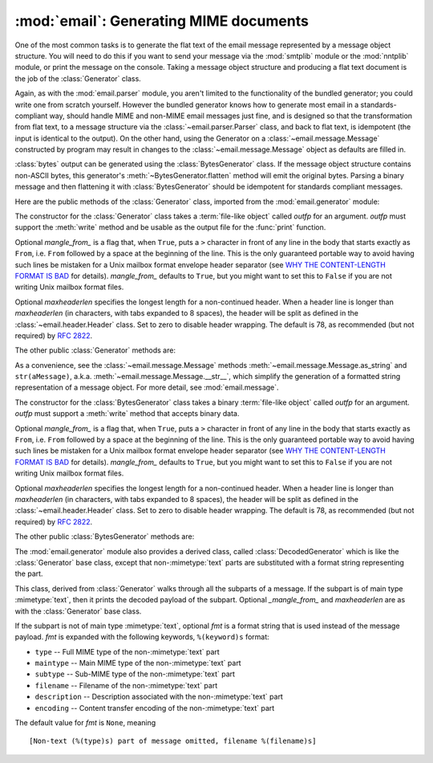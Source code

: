 :mod:`email`: Generating MIME documents
---------------------------------------

.. module:: email.generator
   :synopsis: Generate flat text email messages from a message structure.


One of the most common tasks is to generate the flat text of the email message
represented by a message object structure.  You will need to do this if you want
to send your message via the :mod:`smtplib` module or the :mod:`nntplib` module,
or print the message on the console.  Taking a message object structure and
producing a flat text document is the job of the :class:`Generator` class.

Again, as with the :mod:`email.parser` module, you aren't limited to the
functionality of the bundled generator; you could write one from scratch
yourself.  However the bundled generator knows how to generate most email in a
standards-compliant way, should handle MIME and non-MIME email messages just
fine, and is designed so that the transformation from flat text, to a message
structure via the :class:`~email.parser.Parser` class, and back to flat text,
is idempotent (the input is identical to the output).  On the other hand, using
the Generator on a :class:`~email.message.Message` constructed by program may
result in changes to the :class:`~email.message.Message` object as defaults are
filled in.

:class:`bytes` output can be generated using the :class:`BytesGenerator` class.
If the message object structure contains non-ASCII bytes, this generator's
:meth:`~BytesGenerator.flatten` method will emit the original bytes.  Parsing a
binary message and then flattening it with :class:`BytesGenerator` should be
idempotent for standards compliant messages.

Here are the public methods of the :class:`Generator` class, imported from the
:mod:`email.generator` module:


.. class:: Generator(outfp, mangle_from_=True, maxheaderlen=78)

   The constructor for the :class:`Generator` class takes a :term:`file-like object`
   called *outfp* for an argument.  *outfp* must support the :meth:`write` method
   and be usable as the output file for the :func:`print` function.

   Optional *mangle_from_* is a flag that, when ``True``, puts a ``>`` character in
   front of any line in the body that starts exactly as ``From``, i.e. ``From``
   followed by a space at the beginning of the line.  This is the only guaranteed
   portable way to avoid having such lines be mistaken for a Unix mailbox format
   envelope header separator (see `WHY THE CONTENT-LENGTH FORMAT IS BAD
   <http://www.jwz.org/doc/content-length.html>`_ for details).  *mangle_from_*
   defaults to ``True``, but you might want to set this to ``False`` if you are not
   writing Unix mailbox format files.

   Optional *maxheaderlen* specifies the longest length for a non-continued header.
   When a header line is longer than *maxheaderlen* (in characters, with tabs
   expanded to 8 spaces), the header will be split as defined in the
   :class:`~email.header.Header` class.  Set to zero to disable header wrapping.
   The default is 78, as recommended (but not required) by :rfc:`2822`.

   The other public :class:`Generator` methods are:


   .. method:: flatten(msg, unixfrom=False, linesep='\\n')

      Print the textual representation of the message object structure rooted at
      *msg* to the output file specified when the :class:`Generator` instance
      was created.  Subparts are visited depth-first and the resulting text will
      be properly MIME encoded.

      Optional *unixfrom* is a flag that forces the printing of the envelope
      header delimiter before the first :rfc:`2822` header of the root message
      object.  If the root object has no envelope header, a standard one is
      crafted.  By default, this is set to ``False`` to inhibit the printing of
      the envelope delimiter.

      Note that for subparts, no envelope header is ever printed.

      Optional *linesep* specifies the line separator character used to
      terminate lines in the output.  It defaults to ``\n`` because that is
      the most useful value for Python application code (other library packages
      expect ``\n`` separated lines).  ``linesep=\r\n`` can be used to
      generate output with RFC-compliant line separators.

      Messages parsed with a Bytes parser that have a
      :mailheader:`Content-Transfer-Encoding` of 8bit will be converted to a
      use a 7bit Content-Transfer-Encoding.  Any other non-ASCII bytes in the
      message structure will be converted to '?' characters.

      .. versionchanged:: 3.2
         added support for re-encoding 8bit message bodies, and the linesep
         argument

   .. method:: clone(fp)

      Return an independent clone of this :class:`Generator` instance with the
      exact same options.

   .. method:: write(s)

      Write the string *s* to the underlying file object, i.e. *outfp* passed to
      :class:`Generator`'s constructor.  This provides just enough file-like API
      for :class:`Generator` instances to be used in the :func:`print` function.

As a convenience, see the :class:`~email.message.Message` methods
:meth:`~email.message.Message.as_string` and ``str(aMessage)``, a.k.a.
:meth:`~email.message.Message.__str__`, which simplify the generation of a
formatted string representation of a message object.  For more detail, see
:mod:`email.message`.

.. class:: BytesGenerator(outfp, mangle_from_=True, maxheaderlen=78)

   The constructor for the :class:`BytesGenerator` class takes a binary
   :term:`file-like object` called *outfp* for an argument.  *outfp* must
   support a :meth:`write` method that accepts binary data.

   Optional *mangle_from_* is a flag that, when ``True``, puts a ``>``
   character in front of any line in the body that starts exactly as ``From``,
   i.e. ``From`` followed by a space at the beginning of the line.  This is the
   only guaranteed portable way to avoid having such lines be mistaken for a
   Unix mailbox format envelope header separator (see `WHY THE CONTENT-LENGTH
   FORMAT IS BAD <http://www.jwz.org/doc/content-length.html>`_ for details).
   *mangle_from_* defaults to ``True``, but you might want to set this to
   ``False`` if you are not writing Unix mailbox format files.

   Optional *maxheaderlen* specifies the longest length for a non-continued
   header.  When a header line is longer than *maxheaderlen* (in characters,
   with tabs expanded to 8 spaces), the header will be split as defined in the
   :class:`~email.header.Header` class.  Set to zero to disable header
   wrapping.  The default is 78, as recommended (but not required) by
   :rfc:`2822`.

   The other public :class:`BytesGenerator` methods are:


   .. method:: flatten(msg, unixfrom=False, linesep='\n')

      Print the textual representation of the message object structure rooted
      at *msg* to the output file specified when the :class:`BytesGenerator`
      instance was created.  Subparts are visited depth-first and the resulting
      text will be properly MIME encoded.  If the input that created the *msg*
      contained bytes with the high bit set and those bytes have not been
      modified, they will be copied faithfully to the output, even if doing so
      is not strictly RFC compliant.  (To produce strictly RFC compliant
      output, use the :class:`Generator` class.)

      Messages parsed with a Bytes parser that have a
      :mailheader:`Content-Transfer-Encoding` of 8bit will be reconstructed
      as 8bit if they have not been modified.

      Optional *unixfrom* is a flag that forces the printing of the envelope
      header delimiter before the first :rfc:`2822` header of the root message
      object.  If the root object has no envelope header, a standard one is
      crafted.  By default, this is set to ``False`` to inhibit the printing of
      the envelope delimiter.

      Note that for subparts, no envelope header is ever printed.

      Optional *linesep* specifies the line separator character used to
      terminate lines in the output.  It defaults to ``\n`` because that is
      the most useful value for Python application code (other library packages
      expect ``\n`` separated lines).  ``linesep=\r\n`` can be used to
      generate output with RFC-compliant line separators.

   .. method:: clone(fp)

      Return an independent clone of this :class:`BytesGenerator` instance with
      the exact same options.

   .. method:: write(s)

      Write the string *s* to the underlying file object.  *s* is encoded using
      the ``ASCII`` codec and written to the *write* method of the  *outfp*
      *outfp* passed to the :class:`BytesGenerator`'s constructor.  This
      provides just enough file-like API for :class:`BytesGenerator` instances
      to be used in the :func:`print` function.

   .. versionadded:: 3.2

The :mod:`email.generator` module also provides a derived class, called
:class:`DecodedGenerator` which is like the :class:`Generator` base class,
except that non-\ :mimetype:`text` parts are substituted with a format string
representing the part.


.. class:: DecodedGenerator(outfp[, mangle_from_=True, maxheaderlen=78, fmt=None)

   This class, derived from :class:`Generator` walks through all the subparts of a
   message.  If the subpart is of main type :mimetype:`text`, then it prints the
   decoded payload of the subpart. Optional *_mangle_from_* and *maxheaderlen* are
   as with the :class:`Generator` base class.

   If the subpart is not of main type :mimetype:`text`, optional *fmt* is a format
   string that is used instead of the message payload. *fmt* is expanded with the
   following keywords, ``%(keyword)s`` format:

   * ``type`` -- Full MIME type of the non-\ :mimetype:`text` part

   * ``maintype`` -- Main MIME type of the non-\ :mimetype:`text` part

   * ``subtype`` -- Sub-MIME type of the non-\ :mimetype:`text` part

   * ``filename`` -- Filename of the non-\ :mimetype:`text` part

   * ``description`` -- Description associated with the non-\ :mimetype:`text` part

   * ``encoding`` -- Content transfer encoding of the non-\ :mimetype:`text` part

   The default value for *fmt* is ``None``, meaning ::

      [Non-text (%(type)s) part of message omitted, filename %(filename)s]
